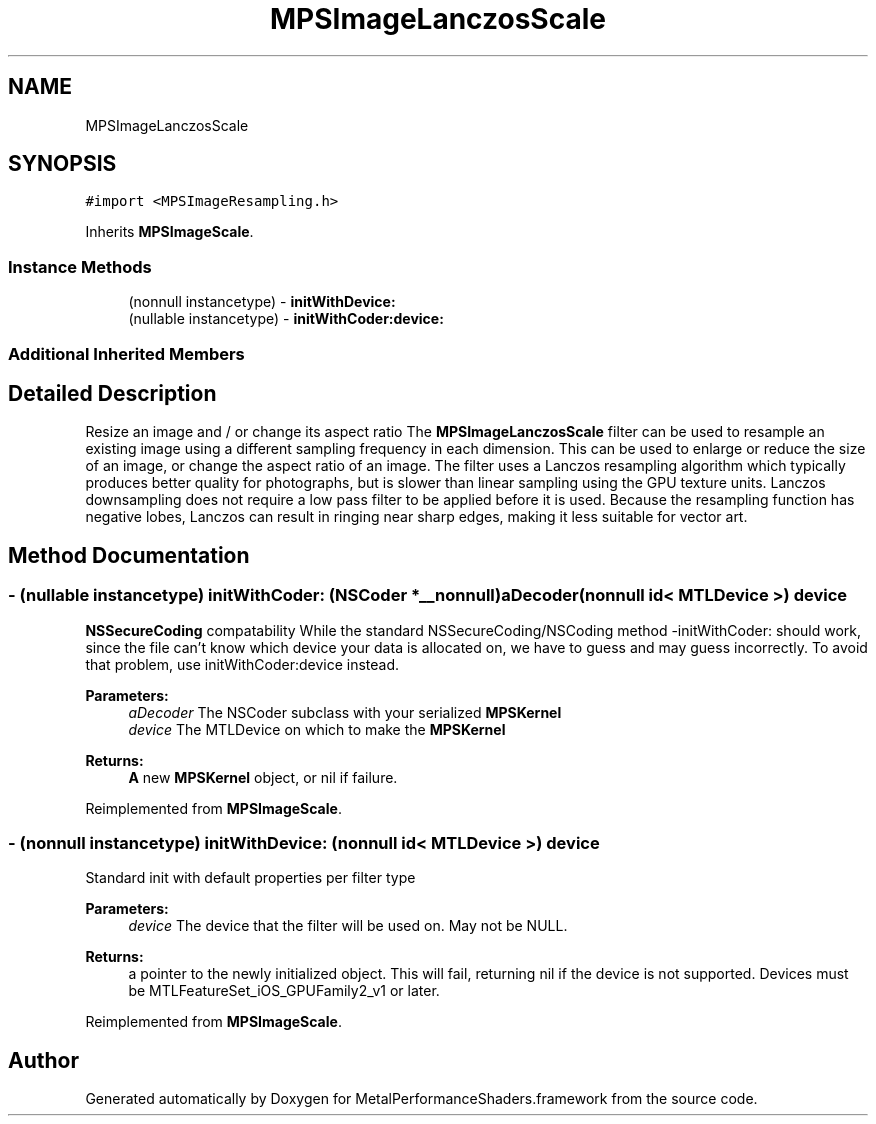 .TH "MPSImageLanczosScale" 3 "Sat May 12 2018" "Version MetalPerformanceShaders-116" "MetalPerformanceShaders.framework" \" -*- nroff -*-
.ad l
.nh
.SH NAME
MPSImageLanczosScale
.SH SYNOPSIS
.br
.PP
.PP
\fC#import <MPSImageResampling\&.h>\fP
.PP
Inherits \fBMPSImageScale\fP\&.
.SS "Instance Methods"

.in +1c
.ti -1c
.RI "(nonnull instancetype) \- \fBinitWithDevice:\fP"
.br
.ti -1c
.RI "(nullable instancetype) \- \fBinitWithCoder:device:\fP"
.br
.in -1c
.SS "Additional Inherited Members"
.SH "Detailed Description"
.PP 
Resize an image and / or change its aspect ratio  The \fBMPSImageLanczosScale\fP filter can be used to resample an existing image using a different sampling frequency in each dimension\&. This can be used to enlarge or reduce the size of an image, or change the aspect ratio of an image\&. The filter uses a Lanczos resampling algorithm which typically produces better quality for photographs, but is slower than linear sampling using the GPU texture units\&. Lanczos downsampling does not require a low pass filter to be applied before it is used\&. Because the resampling function has negative lobes, Lanczos can result in ringing near sharp edges, making it less suitable for vector art\&. 
.SH "Method Documentation"
.PP 
.SS "\- (nullable instancetype) \fBinitWithCoder:\fP (NSCoder *__nonnull) aDecoder(nonnull id< MTLDevice >) device"
\fBNSSecureCoding\fP compatability  While the standard NSSecureCoding/NSCoding method -initWithCoder: should work, since the file can't know which device your data is allocated on, we have to guess and may guess incorrectly\&. To avoid that problem, use initWithCoder:device instead\&. 
.PP
\fBParameters:\fP
.RS 4
\fIaDecoder\fP The NSCoder subclass with your serialized \fBMPSKernel\fP 
.br
\fIdevice\fP The MTLDevice on which to make the \fBMPSKernel\fP 
.RE
.PP
\fBReturns:\fP
.RS 4
\fBA\fP new \fBMPSKernel\fP object, or nil if failure\&. 
.RE
.PP

.PP
Reimplemented from \fBMPSImageScale\fP\&.
.SS "\- (nonnull instancetype) initWithDevice: (nonnull id< MTLDevice >) device"
Standard init with default properties per filter type 
.PP
\fBParameters:\fP
.RS 4
\fIdevice\fP The device that the filter will be used on\&. May not be NULL\&. 
.RE
.PP
\fBReturns:\fP
.RS 4
a pointer to the newly initialized object\&. This will fail, returning nil if the device is not supported\&. Devices must be MTLFeatureSet_iOS_GPUFamily2_v1 or later\&. 
.RE
.PP

.PP
Reimplemented from \fBMPSImageScale\fP\&.

.SH "Author"
.PP 
Generated automatically by Doxygen for MetalPerformanceShaders\&.framework from the source code\&.
